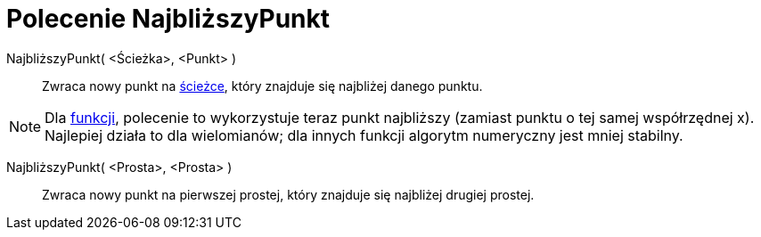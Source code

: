 = Polecenie NajbliższyPunkt
:page-en: commands/ClosestPoint
ifdef::env-github[:imagesdir: /en/modules/ROOT/assets/images]

NajbliższyPunkt( <Ścieżka>, <Punkt> )::
  Zwraca nowy punkt na xref:/Obiekty_Geometryczne.adoc[ścieżce], który znajduje się najbliżej danego punktu.

[NOTE]
====

Dla xref:/Funkcje.adoc[funkcji], polecenie to wykorzystuje teraz punkt najbliższy (zamiast punktu o tej samej współrzędnej x). 
Najlepiej działa to dla wielomianów; dla innych funkcji algorytm numeryczny jest mniej stabilny.

====

NajbliższyPunkt( <Prosta>, <Prosta> )::
  Zwraca nowy punkt na pierwszej prostej, który znajduje się najbliżej drugiej prostej.
